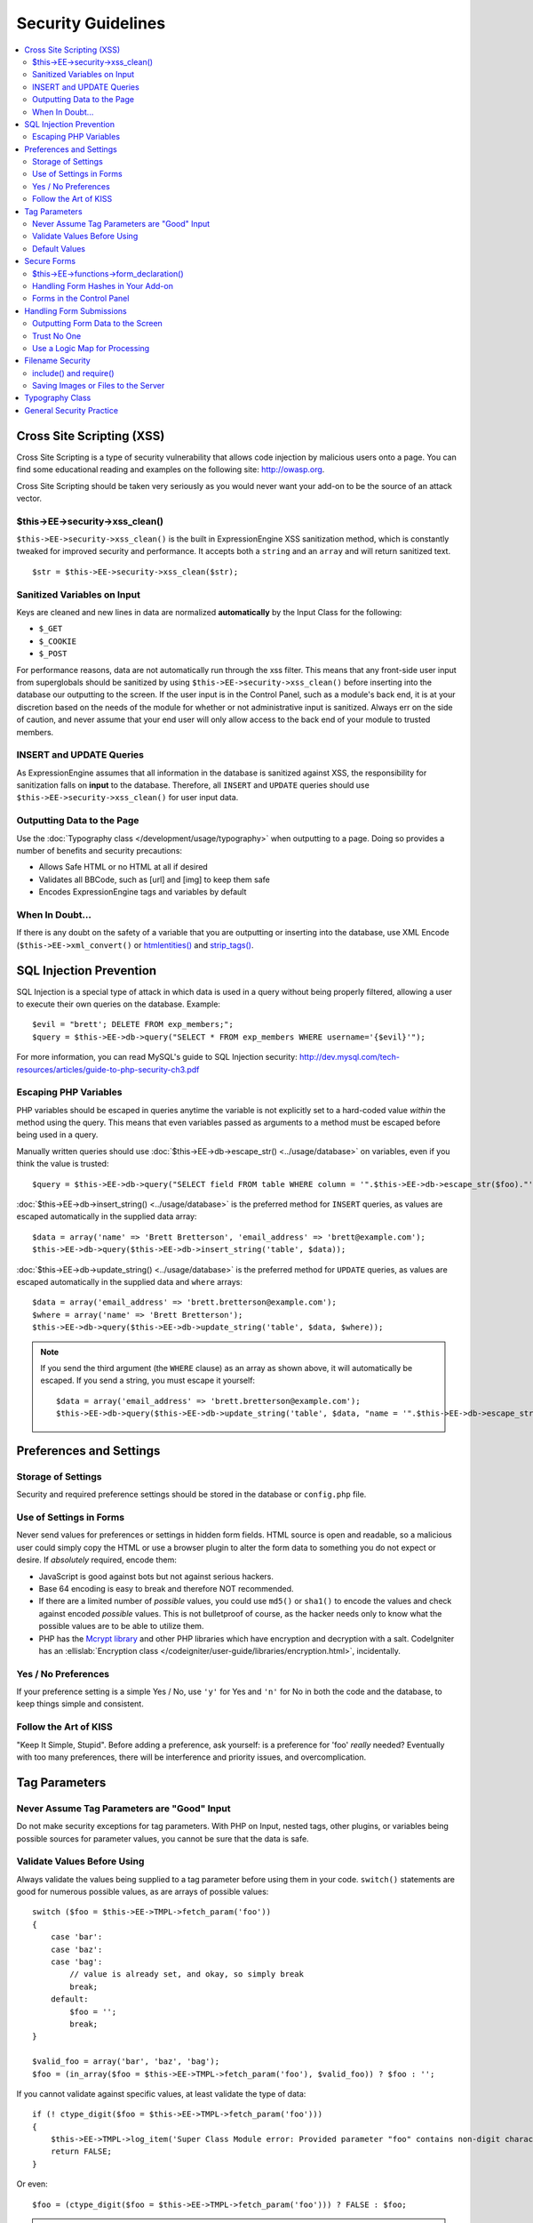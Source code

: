 Security Guidelines
===================

.. contents::
  :local:
  :depth: 2

.. highlight:: php

Cross Site Scripting (XSS)
~~~~~~~~~~~~~~~~~~~~~~~~~~

Cross Site Scripting is a type of security vulnerability that allows
code injection by malicious users onto a page. You can find some
educational reading and examples on the following site:
`http://owasp.org
<https://www.owasp.org/index.php/XSS_Filter_Evasion_Cheat_Sheet>`_.

Cross Site Scripting should be taken very seriously as you would never
want your add-on to be the source of an attack vector.

$this->EE->security->xss_clean()
^^^^^^^^^^^^^^^^^^^^^^^^^^^^^^^^^

``$this->EE->security->xss_clean()`` is the built in ExpressionEngine
XSS sanitization method, which is constantly tweaked for improved
security and performance. It accepts both a ``string`` and an ``array``
and will return sanitized text.

::

  $str = $this->EE->security->xss_clean($str);

Sanitized Variables on Input
^^^^^^^^^^^^^^^^^^^^^^^^^^^^

Keys are cleaned and new lines in data are normalized
**automatically** by the Input Class for the following:

- ``$_GET``
- ``$_COOKIE``
- ``$_POST``

For performance reasons, data are not automatically run through the xss
filter. This means that any front-side user input from superglobals
should be sanitized by using ``$this->EE->security->xss_clean()`` before
inserting into the database our outputting to the screen. If the user
input is in the Control Panel, such as a module's back end, it is at
your discretion based on the needs of the module for whether or not
administrative input is sanitized. Always err on the side of caution,
and never assume that your end user will only allow access to the back
end of your module to trusted members.

INSERT and UPDATE Queries
^^^^^^^^^^^^^^^^^^^^^^^^^

As ExpressionEngine assumes that all information in the database is
sanitized against XSS, the responsibility for sanitization falls on
**input** to the database. Therefore, all ``INSERT`` and ``UPDATE``
queries should use ``$this->EE->security->xss_clean()`` for user input
data.

Outputting Data to the Page
^^^^^^^^^^^^^^^^^^^^^^^^^^^

Use the :doc:`Typography class </development/usage/typography>` when
outputting to a page. Doing so provides a number of benefits and
security precautions:

- Allows Safe HTML or no HTML at all if desired
- Validates all BBCode, such as [url] and [img] to keep them safe
- Encodes ExpressionEngine tags and variables by default

When In Doubt...
^^^^^^^^^^^^^^^^

If there is any doubt on the safety of a variable that you are
outputting or inserting into the database, use XML Encode
(``$this->EE->xml_convert()`` or
`htmlentities() <http://us.php.net/manual/en/function.htmlentities.php>`_
and
`strip_tags() <http://us.php.net/manual/en/function.strip-tags.php>`_.

SQL Injection Prevention
~~~~~~~~~~~~~~~~~~~~~~~~

SQL Injection is a special type of attack in which data is used in a
query without being properly filtered, allowing a user to execute their
own queries on the database. Example::

  $evil = "brett'; DELETE FROM exp_members;";
  $query = $this->EE->db->query("SELECT * FROM exp_members WHERE username='{$evil}'");

For more information, you can read MySQL's guide to SQL Injection
security:
`http://dev.mysql.com/tech-resources/articles/guide-to-php-security-ch3.pdf <http://dev.mysql.com/tech-resources/articles/guide-to-php-security-ch3.pdf>`_

Escaping PHP Variables
^^^^^^^^^^^^^^^^^^^^^^

PHP variables should be escaped in queries anytime the variable is not
explicitly set to a hard-coded value *within* the method using the
query. This means that even variables passed as arguments to a method
must be escaped before being used in a query.

Manually written queries should use :doc:`$this->EE->db->escape_str()
<../usage/database>` on variables, even if you think the value is
trusted::

  $query = $this->EE->db->query("SELECT field FROM table WHERE column = '".$this->EE->db->escape_str($foo)."'");

:doc:`$this->EE->db->insert_string() <../usage/database>` is the
preferred method for ``INSERT`` queries, as values are escaped
automatically in the supplied data array::

  $data = array('name' => 'Brett Bretterson', 'email_address' => 'brett@example.com');
  $this->EE->db->query($this->EE->db->insert_string('table', $data));

:doc:`$this->EE->db->update_string() <../usage/database>` is the
preferred method for ``UPDATE`` queries, as values are escaped
automatically in the supplied data and ``where`` arrays::

  $data = array('email_address' => 'brett.bretterson@example.com');
  $where = array('name' => 'Brett Bretterson');
  $this->EE->db->query($this->EE->db->update_string('table', $data, $where));

.. note:: If you send the third argument (the ``WHERE`` clause) as an
  array as shown above, it will automatically be escaped. If you send
  a string, you must escape it yourself::

    $data = array('email_address' => 'brett.bretterson@example.com');
    $this->EE->db->query($this->EE->db->update_string('table', $data, "name = '".$this->EE->db->escape_str($foo)."'"));

Preferences and Settings
~~~~~~~~~~~~~~~~~~~~~~~~

Storage of Settings
^^^^^^^^^^^^^^^^^^^

Security and required preference settings should be stored in the
database or ``config.php`` file.

Use of Settings in Forms
^^^^^^^^^^^^^^^^^^^^^^^^

Never send values for preferences or settings in hidden form fields.
HTML source is open and readable, so a malicious user could simply
copy the HTML or use a browser plugin to alter the form data to
something you do not expect or desire. If *absolutely* required,
encode them:

- JavaScript is good against bots but not against serious hackers.
- Base 64 encoding is easy to break and therefore NOT recommended.
- If there are a limited number of *possible* values, you could use
  ``md5()`` or ``sha1()`` to encode the values and check against encoded
  *possible* values. This is not bulletproof of course, as the
  hacker needs only to know what the possible values are to be able
  to utilize them.
- PHP has the `Mcrypt
  library <http://us2.php.net/manual/en/ref.mcrypt.php>`_ and other
  PHP libraries which have encryption and decryption with a salt.
  CodeIgniter has an :ellislab:`Encryption class
  </codeigniter/user-guide/libraries/encryption.html>`, incidentally.

Yes / No Preferences
^^^^^^^^^^^^^^^^^^^^

If your preference setting is a simple Yes / No, use ``'y'`` for Yes
and ``'n'`` for No in both the code and the database, to keep things
simple and consistent.

Follow the Art of KISS
^^^^^^^^^^^^^^^^^^^^^^

"Keep It Simple, Stupid". Before adding a preference, ask yourself: is a
preference for 'foo' *really* needed? Eventually with too many
preferences, there will be interference and priority issues, and
overcomplication.

Tag Parameters
~~~~~~~~~~~~~~

Never Assume Tag Parameters are "Good" Input
^^^^^^^^^^^^^^^^^^^^^^^^^^^^^^^^^^^^^^^^^^^^

Do not make security exceptions for tag parameters. With PHP on Input,
nested tags, other plugins, or variables being possible sources for
parameter values, you cannot be sure that the data is safe.

Validate Values Before Using
^^^^^^^^^^^^^^^^^^^^^^^^^^^^

Always validate the values being supplied to a tag parameter before
using them in your code. ``switch()`` statements are good for numerous
possible values, as are arrays of possible values::

  switch ($foo = $this->EE->TMPL->fetch_param('foo'))
  {
      case 'bar':
      case 'baz':
      case 'bag':
          // value is already set, and okay, so simply break
          break;
      default:
          $foo = '';
          break;
  }

  $valid_foo = array('bar', 'baz', 'bag');
  $foo = (in_array($foo = $this->EE->TMPL->fetch_param('foo'), $valid_foo)) ? $foo : '';

If you cannot validate against specific values, at least validate the
type of data::

  if (! ctype_digit($foo = $this->EE->TMPL->fetch_param('foo')))
  {
      $this->EE->TMPL->log_item('Super Class Module error: Provided parameter "foo" contains non-digit characters');
      return FALSE;
  }

Or even::

  $foo = (ctype_digit($foo = $this->EE->TMPL->fetch_param('foo'))) ? FALSE : $foo;

.. note:: You no doubt notice that ``ctype_digit`` is being used
  here to validate the parameter as a numeric value. Why?
  `is_numeric()
  <http://us3.php.net/manual/en/function.is-numeric.php>`_ returns
  ``TRUE`` for some non-integer numbers, including notation, e.g.
  "-0123.45e6". `is_int()
  <http://us2.php.net/manual/en/function.is-int.php>`_ only returns
  ``TRUE`` on actual integer variable types, and tag parameters are
  always strings. Note that `ctype_digit()
  <http://us3.php.net/manual/en/function.ctype-digit.php>`_, will
  return ``TRUE`` on an empty string in pre-5.1.0 versions of PHP.

Default Values
^^^^^^^^^^^^^^

Always have default values if you plan to allow the code to execute
without parameters being supplied, or in the case of invalid parameter
values being provided. An empty string, ``NULL``, or boolean ``FALSE``
simply needs to be tested later to accommodate defaults in your code.
This also allows you to change the defaults all in one place in the
script. Here is one method, that takes advantage of PHP's `variable
variables
<http://us2.php.net/manual/en/language.variables.variable.php>`_.

::

  $defaults = array(
      'type'    => '',
      'show_foo'  => FALSE,
      'limit'   => 5
  );

  foreach ($defaults as $key => $val)
  {
      $$key = ($$key = $this->EE->TMPL->fetch_param($key)) ? $$key : $val;
  }

  // Results in three variables being set:
  // $type, $show_foo, and $limit, to their corresponding tag parameter value
  // or the default value if the parameter was not present
  // Each variable would still need to be validated as instructed above
  // before using them in the code.

.. _dev_guidelines_secure_forms:

Secure Forms
~~~~~~~~~~~~

To help prevent spam and protect against Cross-site Request Forgery
(CSRF), ExpressionEngine has a "Secure Form" setting that uses a hash
stored in the database tied to the IP address of the machine that the
form was generated for. Here is how to make use of it.

$this->EE->functions->form_declaration()
^^^^^^^^^^^^^^^^^^^^^^^^^^^^^^^^^^^^^^^^^

Create all forms on the user side with
:doc:`$this->EE->functions->form_declaration()
</development/reference/functions>`, so the XID (secure hash ID) is
added automatically as a hidden input field. This also allows any
extensions the site may have installed that modifies forms to have
effect on your forms.

Handling Form Hashes in Your Add-on
^^^^^^^^^^^^^^^^^^^^^^^^^^^^^^^^^^^

Do a check and deletion for the secure hash after all error checking has
been completed, but prior to any data insertion into the database. You
will typically use the Security Library's ``secure_forms_check()``
method, which returns a boolean to indicate the validity of the security
hash and deletes existing hashes as needed::

  // error checking and data validation before this!

  // Secure Forms check

  if ($this->EE->security->secure_forms_check($this->EE->input->post('XID')) == FALSE)
  {
      // no data insertion if a hash isn't found or is too old
      $this->functions->redirect(stripslashes($this->EE->input->post('RET')));
  }

  // All Clear- insert the data!
  $this->EE->db->query($this->EE->db->insert_string('table', $data));

In some cases, you may choose to run a check for a valid hash
(``$this->EE->security->check_xid()``) and the deletion of the existing
hash (``$this->EE->security->delete_xid()``) separately.

Forms in the Control Panel
^^^^^^^^^^^^^^^^^^^^^^^^^^

The Control Panel's Display class automatically adds hashes to any form
tag automatically for you. Likewise, the system will check for hashes
automatically, so forms in the control panel require no additional work
for you to use securely.

Handling Form Submissions
~~~~~~~~~~~~~~~~~~~~~~~~~

Form submissions are the most common form of user input you will handle
in your add-ons, so it is important to understand how to deal with them
securely.

Outputting Form Data to the Screen
^^^^^^^^^^^^^^^^^^^^^^^^^^^^^^^^^^

**Never** output unfiltered incoming data directly to the screen.

Trust No One
^^^^^^^^^^^^

Treat all input as potentially dangerous, even from within the
control panel.

Use a Logic Map for Processing
^^^^^^^^^^^^^^^^^^^^^^^^^^^^^^

In your methods that will be handling form data, create a logic map that
you can use to ensure that you are handling all validation and security
checks prior to performing any actions. The following list contains
common things to use; your add-on may have fewer or additional
requirements.

- What is validated and in what order?

  - Does the user need to be a logged in member?
  - Does the user need to be in a specific member group for the
    action?
  - :doc:`Deny Duplicate Data </security/spam_protection>` Check?

- What security checks are performed?

  - Secure form hashes
  - CAPTCHA
  - Blacklist Banning / Whitelist Overrides

    - ``$this->EE->blacklist->blacklisted == 'y'`` (blacklisted)
    - ``$this->EE->blacklist->whitelisted == 'y'`` (whitelist
      override)

  - Preferences and settings checked against

- Data Filtering and Conversion

  - XSS clean
  - Number formatting: ``number_format()``, ``ceil()``, etc.
  - Character set conversion
  - XML convert
  - Remove PHP or ExpressionEngine tags?

- Insert Data or Update

  - ``$this->EE->security->xss_clean()`` on all string data even if
    there is no intent to output (don't forget about the Query
    module!)
  - Make sure all data is properly escaped

After processing, make sure submitted data that might be sent to the
screen for a success or error message is the filtered and validated
version

Filename Security
~~~~~~~~~~~~~~~~~

include() and require()
^^^^^^^^^^^^^^^^^^^^^^^

Many servers have the ability to include files from offsite or anywhere
in the local server, so when using ``include()`` or ``require()`` with
user submitted data you need to be extremely careful. The best practice
is to not design your add-on in such a way that would make this
necessary in the first place, but if you do, either:

- Validate the filename based on possible options, OR
- Use ``$this->EE->security->sanitize_filename()`` to remove naughty
  characters

Saving Images or Files to the Server
^^^^^^^^^^^^^^^^^^^^^^^^^^^^^^^^^^^^

When saving images or files to the server, make sure and validate the
file type (MIME) and also clean the file name to remove possible naughty
characters.

- Sanitize file name: ``$this->EE->security->sanitize_filename();``
- Browser provides the MIME type, available in:
  ``$_FILES['userfile']['type']``
- Use the Upload class (``$this->EE->load->library('upload',
  $config);``) as it contains methods for validation and sanitizing

Typography Class
~~~~~~~~~~~~~~~~

Use the :doc:`Typography class </development/usage/typography>` whenever
outputting blocks of content from user submitted data. It is regularly
updated to improve security and performance, saving you both time and
energy.

- It protects against PHP and ExpressionEngine tags from being parsed
- BBCode is sanitized, even if Allow All HTML is enabled
- Using ``'safe'`` or ``'none'`` for HTML formatting further protects
  output by converting tags to entities

General Security Practice
~~~~~~~~~~~~~~~~~~~~~~~~~

- Super Admins' absolute power is for *access*, not security. Do not
  make security exceptions for Super Admins. "Doom, doom, doom," as it
  were.

  - Imagine a Super Admin not logging out from a public terminal or
    not using an SSL connection on an open wireless network.
  - Imagine a Super Admin using Cookies Only sessions in the control
    panel and then going to a third-party page, which automatically
    submitted a form with data to the entry submission routine in the
    control panel. Theoretically, the Super Admin would be submitting
    potentially malicious code into an entry automatically and without
    any knowledge.

- Use built in ExpressionEngine classes and methods if they exist for
  tasks.
- Use good beta testers and run a tight ship to get the best results.
- Keep debugging on for all users on your private development / testing
  site. Refer to the :doc:`instructions for PHP errors
  </development/guidelines/general>` in the General Syntax and Style
  section.
- Use an approach of Least Privilege. Start by allowing access to NO
  one, and explicitly grant access to those that qualify.
